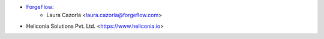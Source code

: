 * `ForgeFlow <https://forgeflow.com>`_:
    * Laura Cazorla <laura.cazorla@forgeflow.com>
* Heliconia Solutions Pvt. Ltd. <https://www.heliconia.io>
